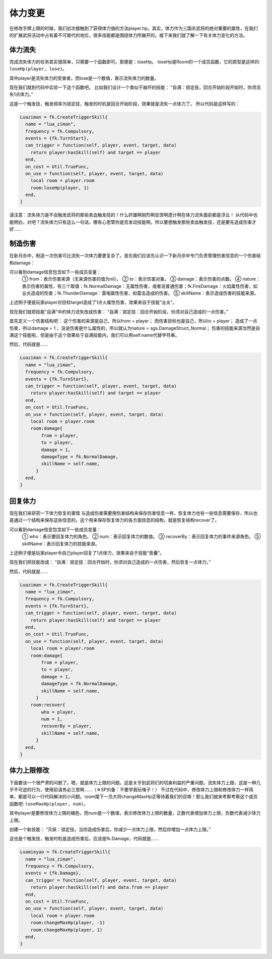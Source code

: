 体力变更
==========

在修改手牌上限的时候，我们初次接触到了获得体力值的方法player.hp。其实，体力作为三国杀武将的绝对重要的属性，在我们的扩展武将活动中占有着不可替代的地位，很多技能都是围绕体力所展开的。接下来我们就了解一下有关体力变化的方法。

体力流失
--------------

完成流失体力的任务其实很简单，只需要一个函数即可。那便是：loseHp。
loseHp是Room的一个成员函数，它的原型是这样的: ``loseHp(player, lose)``。

其中player是流失体力的受害者，而lose是一个数值，表示流失体力的数量。

现在我们就到代码中实验一下这个函数吧。
比如我们设计一个类似于崩坏的技能：
“自满：锁定技，回合开始阶段开始时，你须流失1点体力。”

这是一个触发技，触发频率为锁定技，触发的时机是回合开始阶段，效果就是流失一点体力了。
所以代码是这样写的：

.. code:: lua

  Luaziman = fk.CreateTriggerSkill{
    name = "lua_ziman",
    frequency = fk.Compulsory,
    events = {fk.TurnStart},
    can_trigger = function(self, player, event, target, data)
      return player:hasSkill(self) and target == player
    end,
    on_cost = Util.TrueFunc, 
    on_use = function(self, player, event, target, data)
      local room = player.room
      room:loseHp(player, 1)
    end,
  }

请注意：流失体力是不会触发武将的那些卖血触发技的！什么奸雄啊刚烈啊反馈啊遗计啊在体力流失面前都是浮云！
从代码中也能明白，对吧？流失体力只有这么一句话，哪有心思管你是否发动技能啊。所以要想触发那些卖血触发技，还是要先造成伤害才好……

制造伤害
--------------

在新月杀中，制造一次伤害可比流失一次体力要更复杂了。首先我们应该先认识一下新月杀中专门负责管理伤害信息的一个伤害结构damage：

.. code:: lua
   room:damage{
    from = player,
    to = target,
    damage = 1,
    damageType = fk.FireDamage,
    skillName = "yeyan",
   }

可以看到damage信息包含如下一些成员变量：
  ① from：表示伤害来源（无来源伤害的值为nil）。
  ② to：表示伤害对象。  
  ③ damage：表示伤害的点数。
  ④ nature：表示伤害的属性，有三个取值：fk.NormalDamage：无属性伤害，或者说普通伤害；fk.FireDamage：火焰属性伤害，如业炎造成的伤害；fk.ThunderDamage：雷电属性伤害，如雷击造成的伤害。
  ⑤ skillName：表示造成伤害的技能来源。

上述例子便是玩家player对目标target造成了1点火属性伤害，效果来自于技能“业炎”。

现在我们就把技能"自满"中的体力流失改成伤害：
“自满：锁定技：回合开始阶段，你须对自己造成的一点伤害。”

首先定义一个伤害结构吧：
这个伤害的来源是自己，所以from = player；
而伤害目标也是自己，所以to = player；
造成了一点伤害，所以damage = 1；
没说伤害是什么属性的，所以就认为nature = sgs.DamageStruct_Normal；
伤害的技能来源当然是自满这个技能啦，但是由于这个效果处于自满技能内，我们可以用self.name代替字符串。

然后，代码就是……

.. code:: lua

  Luaziman = fk.CreateTriggerSkill{
    name = "lua_ziman",
    frequency = fk.Compulsory,
    events = {fk.TurnStart},
    can_trigger = function(self, player, event, target, data)
      return player:hasSkill(self) and target == player
    end,
    on_cost = Util.TrueFunc, 
    on_use = function(self, player, event, target, data)
      local room = player.room
      room:damage{
          from = player,
          to = player,
          damage = 1,
          damageType = fk.NormalDamage,
          skillName = self.name,
        }
    end,
  }

回复体力
--------------

现在我们来研究一下体力恢复的事情
与造成伤害需要用伤害结构来保存伤害信息一样，恢复体力也有一些信息需要保存，所以也是通过一个结构来保存这些信息的。这个用来保存恢复体力的各方面信息的结构，就是恢复结构recover了。

.. code:: lua
   room:recover{
      who = player,
      num = 1,
      recoverBy = player,
      skillName = "qingnang"
    }

可以看到damage信息包含如下一些成员变量：
  ① who：表示要回复体力的角色。
  ② num：表示回复体力的数值。  
  ③ recoverBy：表示回复体力的事件来源角色。
  ⑤ skillName：表示回复体力的技能来源。

上述例子便是玩家player令自己player回复了1点体力，效果来自于技能“青囊”。

现在我们把技能改成：
“自满：锁定技：回合开始时，你须对自己造成的一点伤害，然后恢复一点体力。”

然后，代码就是……

.. code:: lua

  Luaziman = fk.CreateTriggerSkill{
    name = "lua_ziman",
    frequency = fk.Compulsory,
    events = {fk.TurnStart},
    can_trigger = function(self, player, event, target, data)
      return player:hasSkill(self) and target == player
    end,
    on_cost = Util.TrueFunc, 
    on_use = function(self, player, event, target, data)
      local room = player.room
      room:damage{
          from = player,
          to = player,
          damage = 1,
          damageType = fk.NormalDamage,
          skillName = self.name,
        }
      room:recover{
          who = player,
          num = 1,
          recoverBy = player,
          skillName = self.name,
        }
    end,
  }

体力上限修改
--------------

下面要谈一个很严肃的问题了。嗯，就是体力上限的问题。这是关乎到武将们的切身利益的严重问题。流失体力上限，这是一种几乎不可逆的行为，使用前请务必三思啊……（☆SP刘备：不要学我玩嗓子！）
不过在代码中，修改体力上限和修改体力一样简单，都是可以一行代码解决的小问题。room麾下一员大将changeMaxHp正等待着我们的召唤！那么我们就来考察考察这个成员函数吧: ``loseMaxHp(player, num)``。

其中player是要修改体力上限的橘色，而num是一个数值，表示修改体力上限的数量，正数代表增加体力上限，负数代表减少体力上限。

创建一个新技能：
“灭妖：锁定技，当你造成伤害后，你减少一点体力上限，然后你增加一点体力上限。”

这也是个触发技，触发时机是造成伤害后，应该是fk.Damage，代码就是……

.. code:: lua

  Luamieyao = fk.CreateTriggerSkill{
    name = "lua_ziman",
    frequency = fk.Compulsory,
    events = {fk.Damage},
    can_trigger = function(self, player, event, target, data)
      return player:hasSkill(self) and data.from == player
    end,
    on_cost = Util.TrueFunc, 
    on_use = function(self, player, event, target, data)
      local room = player.room
      room:changeMaxHp(player, -1)
      room:changeMaxHp(player, 1)
    end,
  }
